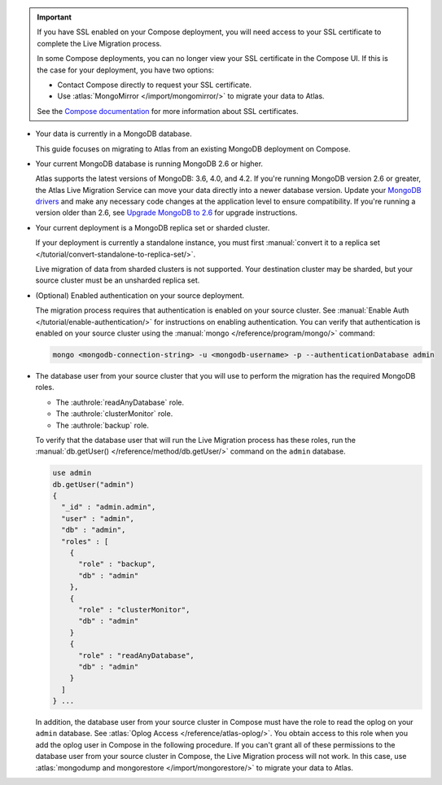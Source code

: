 .. important::

   If you have SSL enabled on your Compose deployment, you will need
   access to your SSL certificate to complete the Live Migration
   process.

   In some Compose deployments, you can no longer view your SSL
   certificate in the Compose UI. If this is the case for your
   deployment, you have two options:

   - Contact Compose directly to request your SSL certificate.
   - Use :atlas:`MongoMirror </import/mongomirror/>` to migrate
     your data to Atlas.

   See the `Compose documentation
   <https://help.compose.com/docs/lets-encrypt-certificates>`__ for more
   information about SSL certificates.

* Your data is currently in a MongoDB database.

  This guide focuses on migrating to Atlas from an existing MongoDB deployment
  on Compose.

* Your current MongoDB database is running MongoDB 2.6 or higher.

  Atlas supports the latest versions of MongoDB: 3.6, 4.0, and 4.2.
  If you're running MongoDB version 2.6 or greater, the Atlas Live Migration
  Service can move your data directly into a newer database version.
  Update your `MongoDB drivers <https://mongodb.com/docs/drivers>`_
  and make any necessary code changes at the application level to ensure
  compatibility. If you're running a version older than 2.6, see
  `Upgrade MongoDB to 2.6 <https://mongodb.com/docs/v2.6/release-notes/2.6-upgrade/index.html>`_
  for upgrade instructions.

* Your current deployment is a MongoDB replica set or sharded cluster.

  If your deployment is currently a standalone instance, you must first
  :manual:`convert it to a replica set </tutorial/convert-standalone-to-replica-set/>`.

  Live migration of data from sharded clusters is not supported. Your destination
  cluster may be sharded, but your source cluster must be an unsharded replica
  set.

* (Optional) Enabled authentication on your source deployment.

  The migration process requires that authentication is enabled on your
  source cluster. See :manual:`Enable Auth </tutorial/enable-authentication/>`
  for instructions on enabling authentication.
  You can verify that authentication is enabled on your source cluster
  using the :manual:`mongo </reference/program/mongo/>` command:

  .. code-block:: sh

     mongo <mongodb-connection-string> -u <mongodb-username> -p --authenticationDatabase admin

* The database user from your source cluster that you will use to perform
  the migration has the required MongoDB roles.

  - The :authrole:`readAnyDatabase` role.
  - The :authrole:`clusterMonitor` role.
  - The :authrole:`backup` role.

  To verify that the database user that will run the Live Migration
  process has these roles, run the :manual:`db.getUser()
  </reference/method/db.getUser/>` command on the ``admin`` database.

  .. code-block:: javascript

     use admin
     db.getUser("admin")
     {
       "_id" : "admin.admin",
       "user" : "admin",
       "db" : "admin",
       "roles" : [
         {
           "role" : "backup",
           "db" : "admin"
         },
         {
           "role" : "clusterMonitor",
           "db" : "admin"
         }
         {
           "role" : "readAnyDatabase",
           "db" : "admin"
         }
       ]
     } ...

  In addition, the database user from your source cluster in Compose
  must have the role to read the oplog on your ``admin`` database. See
  :atlas:`Oplog Access </reference/atlas-oplog/>`. You obtain access to
  this role when you add the oplog user in Compose in the following
  procedure.
  If you can't grant all of these permissions to the database user from
  your source cluster in Compose, the Live Migration process will not work.
  In this case, use :atlas:`mongodump and mongorestore </import/mongorestore/>`
  to migrate your data to Atlas.

